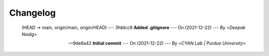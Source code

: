 Changelog
=========

 (HEAD -> main, origin/main, origin/HEAD) --- 3fddcc9 **Added .gitignore** --- On (2021-12-22) --- By <*Deepak Nadig*>


 --- 9de8a42 **Initial commit** --- On (2021-12-22) --- By <*CYAN Lab | Purdue University*>

